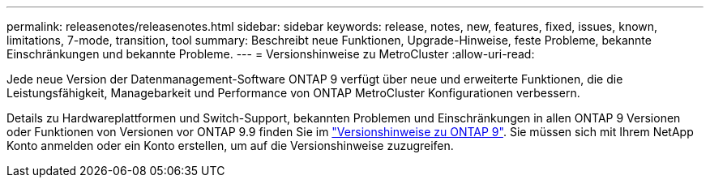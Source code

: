 ---
permalink: releasenotes/releasenotes.html 
sidebar: sidebar 
keywords: release, notes, new, features, fixed, issues, known, limitations, 7-mode, transition, tool 
summary: Beschreibt neue Funktionen, Upgrade-Hinweise, feste Probleme, bekannte Einschränkungen und bekannte Probleme. 
---
= Versionshinweise zu MetroCluster
:allow-uri-read: 


Jede neue Version der Datenmanagement-Software ONTAP 9 verfügt über neue und erweiterte Funktionen, die die Leistungsfähigkeit, Managebarkeit und Performance von ONTAP MetroCluster Konfigurationen verbessern.

Details zu Hardwareplattformen und Switch-Support, bekannten Problemen und Einschränkungen in allen ONTAP 9 Versionen oder Funktionen von Versionen vor ONTAP 9.9 finden Sie im https://library.netapp.com/ecm/ecm_download_file/ECMLP2492508["Versionshinweise zu ONTAP 9"^]. Sie müssen sich mit Ihrem NetApp Konto anmelden oder ein Konto erstellen, um auf die Versionshinweise zuzugreifen.
